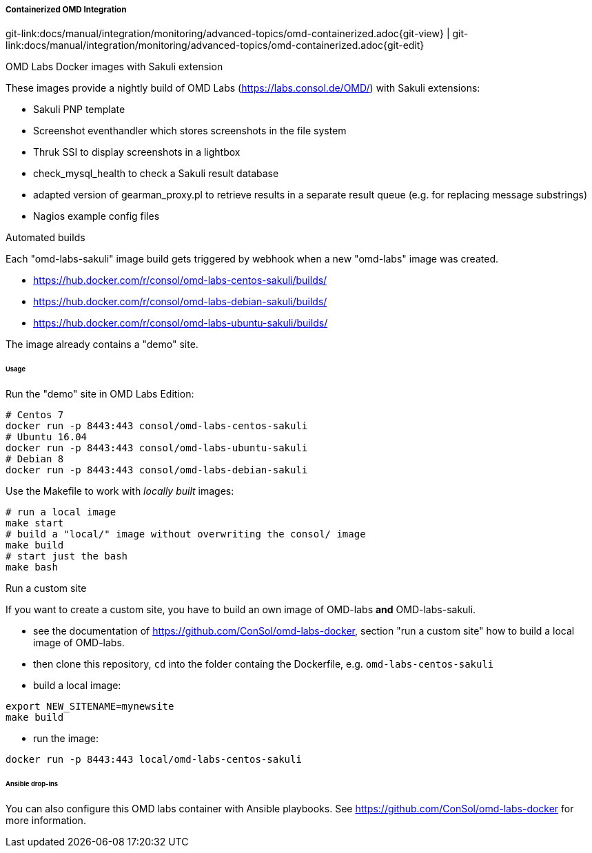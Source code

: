 
:imagesdir: ../../../../images

[[omd-integration-containerized]]
===== Containerized OMD Integration
[#git-edit-section]
:page-path: docs/manual/integration/monitoring/advanced-topics/omd-containerized.adoc
git-link:{page-path}{git-view} | git-link:{page-path}{git-edit}

.OMD Labs Docker images with Sakuli extension

These images provide a nightly build of OMD Labs (https://labs.consol.de/OMD/[https://labs.consol.de/OMD/]) with Sakuli extensions:

* Sakuli PNP template
* Screenshot eventhandler which stores screenshots in the file system
* Thruk SSI to display screenshots in a lightbox
* check_mysql_health to check a Sakuli result database
* adapted version of gearman_proxy.pl to retrieve results in a separate result queue (e.g. for replacing message substrings)
* Nagios example config files

.Automated builds

Each "omd-labs-sakuli" image build gets triggered by webhook when a new "omd-labs" image was created.

* https://hub.docker.com/r/consol/omd-labs-centos-sakuli/builds/[https://hub.docker.com/r/consol/omd-labs-centos-sakuli/builds/]
* https://hub.docker.com/r/consol/omd-labs-debian-sakuli/builds/[https://hub.docker.com/r/consol/omd-labs-debian-sakuli/builds/]
* https://hub.docker.com/r/consol/omd-labs-ubuntu-sakuli/builds/[https://hub.docker.com/r/consol/omd-labs-ubuntu-sakuli/builds/]

The image already contains a "demo" site.

====== Usage

.Run the "demo" site in OMD Labs Edition:

[source]
----
# Centos 7
docker run -p 8443:443 consol/omd-labs-centos-sakuli
# Ubuntu 16.04
docker run -p 8443:443 consol/omd-labs-ubuntu-sakuli
# Debian 8
docker run -p 8443:443 consol/omd-labs-debian-sakuli
----

Use the Makefile to work with _locally built_ images:

[source]
----
# run a local image
make start
# build a "local/" image without overwriting the consol/ image
make build
# start just the bash
make bash
----

.Run a custom site

If you want to create a custom site, you have to build an own image of OMD-labs *and* OMD-labs-sakuli.

* see the documentation of https://github.com/ConSol/omd-labs-docker[https://github.com/ConSol/omd-labs-docker], section "run a custom site" how to build a local image of OMD-labs.
* then clone this repository, `cd` into the folder containg the Dockerfile, e.g. `omd-labs-centos-sakuli`
* build a local image:
[source]
----
export NEW_SITENAME=mynewsite
make build
----

* run the image:
[source]
----
docker run -p 8443:443 local/omd-labs-centos-sakuli
----

====== Ansible drop-ins

You can also configure this OMD labs container with Ansible playbooks. See https://github.com/ConSol/omd-labs-docker[https://github.com/ConSol/omd-labs-docker] for more information.
